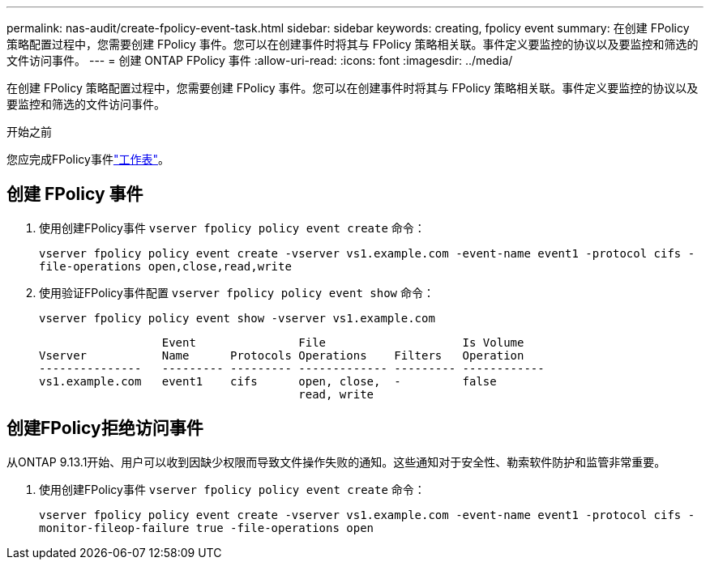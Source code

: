---
permalink: nas-audit/create-fpolicy-event-task.html 
sidebar: sidebar 
keywords: creating, fpolicy event 
summary: 在创建 FPolicy 策略配置过程中，您需要创建 FPolicy 事件。您可以在创建事件时将其与 FPolicy 策略相关联。事件定义要监控的协议以及要监控和筛选的文件访问事件。 
---
= 创建 ONTAP FPolicy 事件
:allow-uri-read: 
:icons: font
:imagesdir: ../media/


[role="lead"]
在创建 FPolicy 策略配置过程中，您需要创建 FPolicy 事件。您可以在创建事件时将其与 FPolicy 策略相关联。事件定义要监控的协议以及要监控和筛选的文件访问事件。

.开始之前
您应完成FPolicy事件link:../nas-audit/fpolicy-event-config-worksheet-reference.html["工作表"]。



== 创建 FPolicy 事件

. 使用创建FPolicy事件 `vserver fpolicy policy event create` 命令：
+
`vserver fpolicy policy event create -vserver vs1.example.com -event-name event1 -protocol cifs -file-operations open,close,read,write`

. 使用验证FPolicy事件配置 `vserver fpolicy policy event show` 命令：
+
`vserver fpolicy policy event show -vserver vs1.example.com`

+
[listing]
----

                  Event               File                    Is Volume
Vserver           Name      Protocols Operations    Filters   Operation
---------------   --------- --------- ------------- --------- ------------
vs1.example.com   event1    cifs      open, close,  -         false
                                      read, write
----




== 创建FPolicy拒绝访问事件

从ONTAP 9.13.1开始、用户可以收到因缺少权限而导致文件操作失败的通知。这些通知对于安全性、勒索软件防护和监管非常重要。

. 使用创建FPolicy事件 `vserver fpolicy policy event create` 命令：
+
`vserver fpolicy policy event create -vserver vs1.example.com -event-name event1 -protocol cifs -monitor-fileop-failure true -file-operations open`


